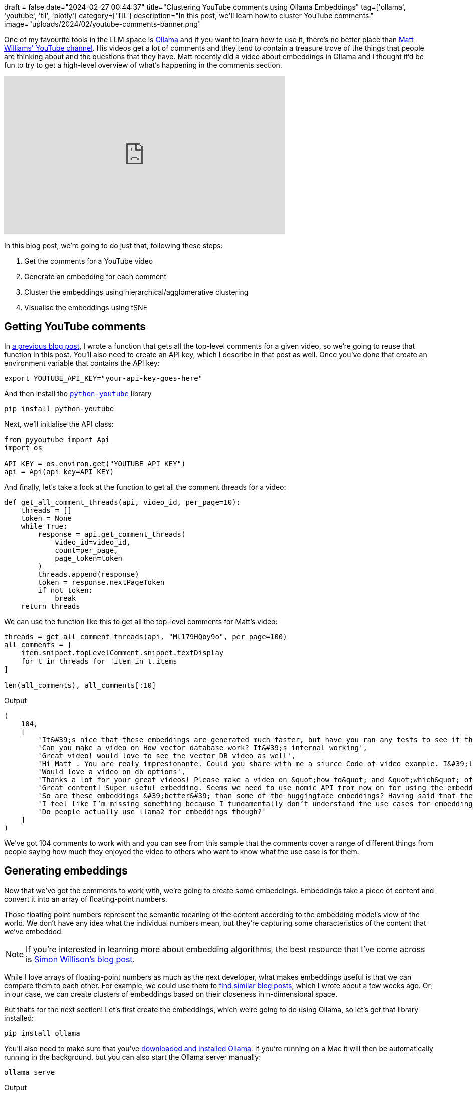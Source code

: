 +++
draft = false
date="2024-02-27 00:44:37"
title="Clustering YouTube comments using Ollama Embeddings"
tag=['ollama', 'youtube', 'til', 'plotly']
category=['TIL']
description="In this post, we'll learn how to cluster YouTube comments."
image="uploads/2024/02/youtube-comments-banner.png"
+++

:icons: font

One of my favourite tools in the LLM space is https://ollama.ai/[Ollama^] and if you want to learn how to use it, there's no better place than https://www.youtube.com/@technovangelist[Matt Williams' YouTube channel^].
His videos get a lot of comments and they tend to contain a treasure trove of the things that people are thinking about and the questions that they have.
Matt recently did a video about embeddings in Ollama and I thought it'd be fun to try to get a high-level overview of what's happening in the comments section.

++++
<iframe width="560" height="315" src="https://www.youtube.com/embed/Ml179HQoy9o?si=600-v3zcVlksDU8o" title="YouTube video player" frameborder="0" allow="accelerometer; autoplay; clipboard-write; encrypted-media; gyroscope; picture-in-picture; web-share" allowfullscreen></iframe>
++++

In this blog post, we're going to do just that, following these steps:

. Get the comments for a YouTube video
. Generate an embedding for each comment
. Cluster the embeddings using hierarchical/agglomerative clustering
. Visualise the embeddings using tSNE

== Getting YouTube comments

In https://www.markhneedham.com/blog/2024/02/26/python-youtube-data-page-token/[a previous blog post^], I wrote a function that gets all the top-level comments for a given video, so we're going to reuse that function in this post.
You'll also need to create an API key, which I describe in that post as well.
Once you've done that create an environment variable that contains the API key:

[source, bash]
----
export YOUTUBE_API_KEY="your-api-key-goes-here"
----

And then install the https://sns-sdks.lkhardy.cn/python-youtube/installation/[`python-youtube`^] library


[source, python]
----
pip install python-youtube
----

Next, we'll initialise the API class:

[source, python]
----
from pyyoutube import Api
import os

API_KEY = os.environ.get("YOUTUBE_API_KEY")
api = Api(api_key=API_KEY)
----

And finally, let's take a look at the function to get all the comment threads for a video:

[source, python]
----
def get_all_comment_threads(api, video_id, per_page=10):
    threads = []
    token = None
    while True:
        response = api.get_comment_threads(
            video_id=video_id, 
            count=per_page, 
            page_token=token
        )
        threads.append(response)
        token = response.nextPageToken
        if not token:
            break
    return threads
----

We can use the function like this to get all the top-level comments for Matt's video:

[source, python]
----
threads = get_all_comment_threads(api, "Ml179HQoy9o", per_page=100)
all_comments = [
    item.snippet.topLevelComment.snippet.textDisplay
    for t in threads for  item in t.items
]

len(all_comments), all_comments[:10]
----

.Output
[source, text]
----
(
    104,
    [
        'It&#39;s nice that these embeddings are generated much faster, but have you ran any tests to see if they&#39;re any good?',
        'Can you make a video on How vector database work? It&#39;s internal working',
        'Great video! would love to see the vector DB video as well',
        'Hi Matt . You are realy impresionante. Could you share with me a siurce Code of video example. I&#39;ll be very happy',
        'Would love a video on db options',
        'Thanks a lot for your great videos! Please make a video on &quot;how to&quot; and &quot;which&quot; of vector databases.',
        'Great content! Super useful embedding. Seems we need to use nomic API from now on for using the embedding?',
        'So are these embeddings &#39;better&#39; than some of the huggingface embeddings? Having said that the more important question is what is in that flask, i think thats what we all want to know! 😊',
        'I feel like I’m missing something because I fundamentally don’t understand the use cases for embedding',
        'Do people actually use llama2 for embeddings though?'
    ]
)
----

We've got 104 comments to work with and you can see from this sample that the comments cover a range of different things from people saying how much they enjoyed the video to others who want to know what the use case is for them. 

== Generating embeddings

Now that we've got the comments to work with, we're going to create some embeddings.
Embeddings take a piece of content and convert it into an array of floating-point numbers.

Those floating point numbers represent the semantic meaning of the content according to the embedding model's view of the world.
We don't have any idea what the individual numbers mean, but they're capturing some characteristics of the content that we've embedded.

[NOTE]
====
If you're interested in learning more about embedding algorithms, the best resource that I've come across is https://simonwillison.net/2023/Oct/23/embeddings/[Simon Willison's blog post^].
====

While I love arrays of floating-point numbers as much as the next developer, what makes embeddings useful is that we can compare them to each other.
For example, we could use them to https://www.markhneedham.com/blog/2024/02/11/qdrant-fast-embed-content-discovery/[find similar blog posts^], which I wrote about a few weeks ago.
Or, in our case, we can create clusters of embeddings based on their closeness in n-dimensional space.

But that's for the next section!
Let's first create the embeddings, which we're going to do using Ollama, so let's get that library installed:

[source, python]
----
pip install ollama
----

You'll also need to make sure that you've https://ollama.com/[downloaded and installed Ollama^].
If you're running on a Mac it will then be automatically running in the background, but you can also start the Ollama server manually:

[source, python]
----
ollama serve
----

.Output
[source, text]
----
time=2024-02-28T07:21:02.893Z level=INFO source=images.go:710 msg="total blobs: 64"
time=2024-02-28T07:21:02.908Z level=INFO source=images.go:717 msg="total unused blobs removed: 0"
time=2024-02-28T07:21:02.910Z level=INFO source=routes.go:1019 msg="Listening on 127.0.0.1:11434 (version 0.1.27)"
time=2024-02-28T07:21:02.910Z level=INFO source=payload_common.go:107 msg="Extracting dynamic libraries..."
time=2024-02-28T07:21:02.928Z level=INFO source=payload_common.go:146 msg="Dynamic LLM libraries [metal]"
----

Ollama supports two embedding algorithms at the time of writing - https://ollama.com/library/nomic-embed-text[Nomic Embed Text^] and https://ollama.com/library/all-minilm[all-minilm^].
https://blog.nomic.ai/posts/nomic-embed-text-v1[Nomic Embed^] got a lot of attention recently because it's the first text embedding model that's open source, uses open data, and has open training code.
That sounds like more than enough reasons to give it a try, so let's pull that down to our machine:

[source, bash]
----
ollama pull nomic-embed-text
----

Now we're ready to create some embeddings.
The Nomic algorithm has a maximum context length of 8192 - in other words, the text that we embed must not have more characters than that.
Let's quickly calculate some descriptive statistics on the number of characters in our dataset:

[source, python]
----
import statistics

comments_length = [len(c) for c in all_comments]
(
    min(comments_length), 
    max(comments_length), 
    sum(comments_length)/len(comments_length), 
    statistics.median(comments_length)
)
----

.Output
[source, text]
----
(5, 850, 160.05769230769232, 104.5)
----

We've got quite a big range here but all the comments are below the limit.
Keep in mind that the amount of times to embed some text is correlated with how many characters it has i.e. the bigger the text, the longer it takes!
We can create embeddings by running the following code:

[source, python]
----
embeddings = [
    ollama.embeddings(model='nomic-embed-text', prompt=comment)['embedding']
    for comment in all_comments
]
----

It took 2 seconds to embed all these comments on my Mac M1. 
If you ran `ollama serve`, you can see how long it took to embed each comment by looking at the logs:

.Output
[source, text]
----
[GIN] 2024/02/28 - 07:25:24 | 200 |   1.27146875s |       127.0.0.1 | POST     "/api/embeddings"
[GIN] 2024/02/28 - 07:25:24 | 200 |   10.114416ms |       127.0.0.1 | POST     "/api/embeddings"
[GIN] 2024/02/28 - 07:25:24 | 200 |    9.779417ms |       127.0.0.1 | POST     "/api/embeddings"
...
[GIN] 2024/02/28 - 07:25:26 | 200 |   12.372084ms |       127.0.0.1 | POST     "/api/embeddings"
[GIN] 2024/02/28 - 07:25:26 | 200 |   11.281209ms |       127.0.0.1 | POST     "/api/embeddings"
[GIN] 2024/02/28 - 07:25:26 | 200 |   12.692333ms |       127.0.0.1 | POST     "/api/embeddings"
----

The amount of time that it takes is quite low for us because the comments don't have many characters.
We should expect this time to go up if we embed larger chunks of text.

Now that we've got the embeddings, let's do a quick sanity check.
I'm going to nick the `cosine_similarity` from Simon Willison's blog to help out:

[source, python]
----
def cosine_similarity(a, b):
    dot_product = sum(x * y for x, y in zip(a, b))
    magnitude_a = sum(x * x for x in a) ** 0.5
    magnitude_b = sum(x * x for x in b) ** 0.5
    return dot_product / (magnitude_a * magnitude_b)
----

We're going to create an embedding for the text `Great video. I loved it` and find the most similar comments to that embedding.

[source, python]
----
search_embedding = ollama.embeddings(
    model='nomic-embed-text', 
    prompt="Great Video. I loved it."
)['embedding']

sorted([
    (comment, cosine_similarity(embedding, search_embedding))
    for comment, embedding in zip(all_comments, embeddings)
], key=lambda x: x[1]*-1)[:5]
----

.Output
[source, text]
----
[
    ('Your voice is amazing. I could listen to you present on anything man. Amazing video', 0.6389594729369522),
    ('Hi Matt, thanks for making these videos. It is very informative and helpful.', 0.6236011957217291),
    ('I really loved this video! Great and super timely topic. Yes on a Vector DB comparison video.', 0.6122029716924652),
    ('You are a great teacher!! I want to see more videos of yours. Thanks for your service🙇', 0.5930268150386624),
    ('thank you, I really appreciate your works and support. can&#39;t wait next video.', 0.5906926818452719)
]
----

That looks pretty good to me - all of those comments are saying that they enjoyed the video.

== Cluster the embeddings

Next, we're going to cluster the embeddings so that the embeddings for similar comments are near to each other in embedding space.
We'll be using plot.ly and scikit-learn, so let's install those libraries:

[source, bash]
----
pip install plotly scikit-learn
----

There are a variety of clustering techniques that we could use, one of which is hierarchical clustering, a technique that builds a hierarchy of clusters. 
plot.ly has a `create_dendrogram` function that performs hierarchical clustering and renders the resulting tree.
Let's give that a try:

[source, python]
----
import plotly.figure_factory as ff
import numpy as np

fig = ff.create_dendrogram(np.array(embeddings))
fig.update_layout(width=1500, height=1000)
fig.show()
----

The resulting diagram is shown below:

.Hierarchical clustering
image::{{<siteurl>}}/uploads/2024/02/cluster.png[width=500]

The cluster breaks into two at the top level, but there are a lot more values on the left-hand side.
If we go down one more level on each side, we end up with 6 clusters, which looks like it might be a good way of cutting the data.

It's kinda hard to know exactly what the right number of clusters should be, but let's start with 6 and see how we go.
We can create cluster labels for each embedding using the following scikit-learn code:

[source, python]
----
from scipy.cluster.hierarchy import linkage, cut_tree, dendrogram
from collections import defaultdict 

# Compute cluster labels
complete_clustering = linkage(embeddings, method="complete", metric="cosine")
cluster_labels = cut_tree(complete_clustering, n_clusters=6).reshape(-1, )

# Create a label -> comments dictionary
groups = defaultdict(list) 
for id, label in zip(all_comments, cluster_labels):
    groups[label].append(id)
----

Let's have a look at what's in each cluster:

[source, python]
----
for k,v in groups.items():
    print(f"Cluster: {k} ({len(v)})")
    print(v[:5])
----

.Output
[source, text]
----
Cluster: 0 (52)
['It&#39;s nice that these embeddings are generated much faster, but have you ran any tests to see if they&#39;re any good?', 'Can you make a video on How vector database work? It&#39;s internal working', 'Great video! would love to see the vector DB video as well', 'Would love a video on db options', 'Thanks a lot for your great videos! Please make a video on &quot;how to&quot; and &quot;which&quot; of vector databases.']
Cluster: 1 (19)
['Hi Matt . You are realy impresionante. Could you share with me a siurce Code of video example. I&#39;ll be very happy', 'Hi Matt, love your content - super stuff thank you, this is exactly what I was looking for and you explain it so well, I am working on a project of RAG search using open-source for a big Genomics project, providing specific information to users of the service, really detailed information about which test to request etc this video came just at the right time 👍', 'I hate shorts. Those videos are for young people who can&#39;t concentrate on anything for even 2 minutes.', 'just a heads up bunnies can fly', 'This is such good content. Can you do a full video tutorial on a production case of a best rag strategy. There&#39;s so many out there .']
Cluster: 2 (13)
['0.1.27 🙂', 'Thank you Matt! 🎉', '&lt;3', 'great stuff Thanks for the valuable information', 'Matt, less is more, look after the family.']
Cluster: 3 (16)
['I am not familiar yet with ollama. I have been waiting for the windows version... Does it only support specific embeddings? I use for example BGE embeddings for rag. Is this possible?  I also see in comments that ollama does not support multi user inference concurrently. If true than it&#39;s ok for testing but not for production. <br>Btw: I prefer 2 legs Bunnies than flying Bunnies😉', 'Maybe you could share with us the update procedure if we&#39;re running ollama webui for windows out of local docker, the best way to update it without screwing it up?', 'Thanks for your superb videos, your content is so rich and well paced - would like to see more about model training using ollama and embedding', 'Can you share a tutorial on how to do this? I have not used embeddings so far and am still quite new to Ollama. Any resources you can share are highly appreciated.', 'Definitely do the side by side for the db options in the context of ollama on something like an M2. Our work machines for the public school system are M2s with only 8 gigs of RAM, as a reference point.  The potential for a local teaching assistant is definitely close']
Cluster: 4 (3)
['Don&#39;t wasting time on Gemma, it is just not worth it.', 'Great video! Embeddings take Ollama to the next level! And I love that you dont lose a word about Gemma ;)', 'Vids keep getting better - and thanks - I overlooked the embeddings due to gemma!']
Cluster: 5 (1)
['keep up']
----

Cluster 0 seems to be people asking Matt to do a video about vector databases and Cluster 4 is about Google's Gemma model, but (at least from 5 comments) it's not obvious to me what the other clusters contain.
There's also a big difference in the number of items in each cluster, which doesn't help.

If we put the clustering code into a function, we can play around with different cluster sizes more easily:

[source, python]
----
from scipy.cluster.hierarchy import linkage, cut_tree, dendrogram
from collections import defaultdict

def compute_clusters(n_clusters=3):
    complete_clustering = linkage(embeddings, method="complete", metric="cosine")
    cluster_labels = cut_tree(complete_clustering, n_clusters=n_clusters).reshape(-1, )

    groups = defaultdict(list) 
    for id, label in zip(all_comments, cluster_labels):
        groups[label].append(id)
    return groups, cluster_labels
----

This function also returns the cluster labels, because we'll need those in the next section.

We can call the function like this:

[source, python]
----
for k,v in compute_clusters(n_clusters=9)[0].items():
    print(f"Cluster: {k} ({len(v)})")
    print(v[:5])
----

.Output
[source, text]
----
Cluster: 0 (11)
['It&#39;s nice that these embeddings are generated much faster, but have you ran any tests to see if they&#39;re any good?', 'Do people actually use llama2 for embeddings though?', 'did they finally add batching support?', 'You show running some random curl command for 0.25 sec of the video against <b>some</b> local API you setup beforehand that exposes <b>some</b> type of embedding behavior... and then never mention anything more about the most important piece of information in this entire video... is this like an intentional mystery video, like a luminal space bit, except it&#39;s a tech review art piece or something?', 'ok, but what everyone wants to know is if its better at any given task than the now dime a dozen competitors. we have oobabooga, lmstudio,  some forge thing, llama itself in either c++ or python format and more']
Cluster: 1 (25)
['Can you make a video on How vector database work? It&#39;s internal working', 'Great video! would love to see the vector DB video as well', 'Would love a video on db options', 'Thanks a lot for your great videos! Please make a video on &quot;how to&quot; and &quot;which&quot; of vector databases.', 'Cool! Good news!<br>Lets discuss vector db, algorithms for vector search']
Cluster: 2 (16)
['Hi Matt . You are realy impresionante. Could you share with me a siurce Code of video example. I&#39;ll be very happy', 'Hi Matt, love your content - super stuff thank you, this is exactly what I was looking for and you explain it so well, I am working on a project of RAG search using open-source for a big Genomics project, providing specific information to users of the service, really detailed information about which test to request etc this video came just at the right time 👍', 'I hate shorts. Those videos are for young people who can&#39;t concentrate on anything for even 2 minutes.', 'This is such good content. Can you do a full video tutorial on a production case of a best rag strategy. There&#39;s so many out there .', 'Thank you Matt for making these videos!']
Cluster: 3 (16)
['Great content! Super useful embedding. Seems we need to use nomic API from now on for using the embedding?', 'So are these embeddings &#39;better&#39; than some of the huggingface embeddings? Having said that the more important question is what is in that flask, i think thats what we all want to know! 😊', 'I feel like I’m missing something because I fundamentally don’t understand the use cases for embedding', 'What about the most accurate embedding, the one that captures the semantic meaning of a text very well?', 'Thank you! swapping my langchain embedding model with nomic-embed-text, really speed it up. This really is bigger news then gemma']
Cluster: 4 (13)
['0.1.27 🙂', 'Thank you Matt! 🎉', '&lt;3', 'great stuff Thanks for the valuable information', 'Matt, less is more, look after the family.']
Cluster: 5 (16)
['I am not familiar yet with ollama. I have been waiting for the windows version... Does it only support specific embeddings? I use for example BGE embeddings for rag. Is this possible?  I also see in comments that ollama does not support multi user inference concurrently. If true than it&#39;s ok for testing but not for production. <br>Btw: I prefer 2 legs Bunnies than flying Bunnies😉', 'Maybe you could share with us the update procedure if we&#39;re running ollama webui for windows out of local docker, the best way to update it without screwing it up?', 'Thanks for your superb videos, your content is so rich and well paced - would like to see more about model training using ollama and embedding', 'Can you share a tutorial on how to do this? I have not used embeddings so far and am still quite new to Ollama. Any resources you can share are highly appreciated.', 'Definitely do the side by side for the db options in the context of ollama on something like an M2. Our work machines for the public school system are M2s with only 8 gigs of RAM, as a reference point.  The potential for a local teaching assistant is definitely close']
Cluster: 6 (3)
['just a heads up bunnies can fly', 'i think bunny can fly, i just saw in your video', 'Your bunny wrote<br>On a serious note great vids mate']
Cluster: 7 (3)
['Don&#39;t wasting time on Gemma, it is just not worth it.', 'Great video! Embeddings take Ollama to the next level! And I love that you dont lose a word about Gemma ;)', 'Vids keep getting better - and thanks - I overlooked the embeddings due to gemma!']
Cluster: 8 (1)
['keep up']
----

Now the comments about making a video on vector databases have moved into Cluster 1 and Cluster 0 is people asking if the generated embeddings are any good.
Cluster 2 is people asking for code and a longer tutorial. 
Cllustr 6 has the bunnies and Cluster 7 still has no love for Gemma.

I think 9 clusters is doing a better job at pulling out the types of comments than 6 was doing, but we could certainly play around with other values.

== Visualise the embeddings

Finally, we're going to visualise the embeddings along with their labels.
To visualise the data we need to reduce the number of dimensions in the embeddings to either 2 or 3 dimensions, otherwise it'll be too hard for our poor human eyes to understand what's going on!

As with clustering, there are many algorithms to do this.
One of the best known is called t-SNE or T-distributed Stochastic Neighbor Embedding, which has an implementation in scikit-learn.

The t-SNE documentation suggests that we should first reduce the dimensionality of our vectors to 50 before using it to reduce noise and speed up computation.
We've only got 100 vectors so I don't think speed will be an issue.
We'll live a bit on the wild side and feed the embeddings straight in. 

[source, python]
----
from sklearn.manifold import TSNE

tsne = TSNE(n_components=2, verbose=1)
tsne_results = tsne.fit_transform(np.array(embeddings))
----

.Output
[source, text]
----
[t-SNE] Computing 91 nearest neighbors...
[t-SNE] Indexed 104 samples in 0.015s...
[t-SNE] Computed neighbors for 104 samples in 0.042s...
[t-SNE] Computed conditional probabilities for sample 104 / 104
[t-SNE] Mean sigma: 6.827137

[t-SNE] KL divergence after 250 iterations with early exaggeration: 59.206711
[t-SNE] KL divergence after 1000 iterations: 0.402528
----


[source, python]
----
import plotly.graph_objects as go

_, cluster_labels = compute_clusters(n_clusters=9)

df = pd.DataFrame(tsne_results, columns=['x', 'y'])
df["comments"] = all_comments
df["label"] = cluster_labels

fig = go.Figure(data=go.Scatter(
    x=df['x'],
    y=df['y'],
    marker=dict(color=df['label'], size=15),
    mode='markers',
    text=df['comments'])
)
fig.show()
----

You can see an animated version of the clusters below:

.Clusters of comments
image::{{<siteurl>}}/uploads/2024/02/cluster.gif[width=500]

And then I've done some manual annotation of the clusters in the following diagram:

.Annotated clusters
image::{{<siteurl>}}/uploads/2024/02/annotated-clusters.png[width=500]

== What next?

Hopefully that's shown you some interesting ways that we can use embeddings to make sense of YouTube comments, but there are certainly more things that we can do.
Some things off the top of my head:

* Use a large language model to come up with cluster labels
* Give a large language model the clusters + comments and ask it to evaluate the clusters. Or maybe we could even get the LLM to do the clustering for us?
* Try out some different clustering methods and dimensionality reduction techniques 
* Put all of this into an interactive application so that we can iterate on different approaches more easily